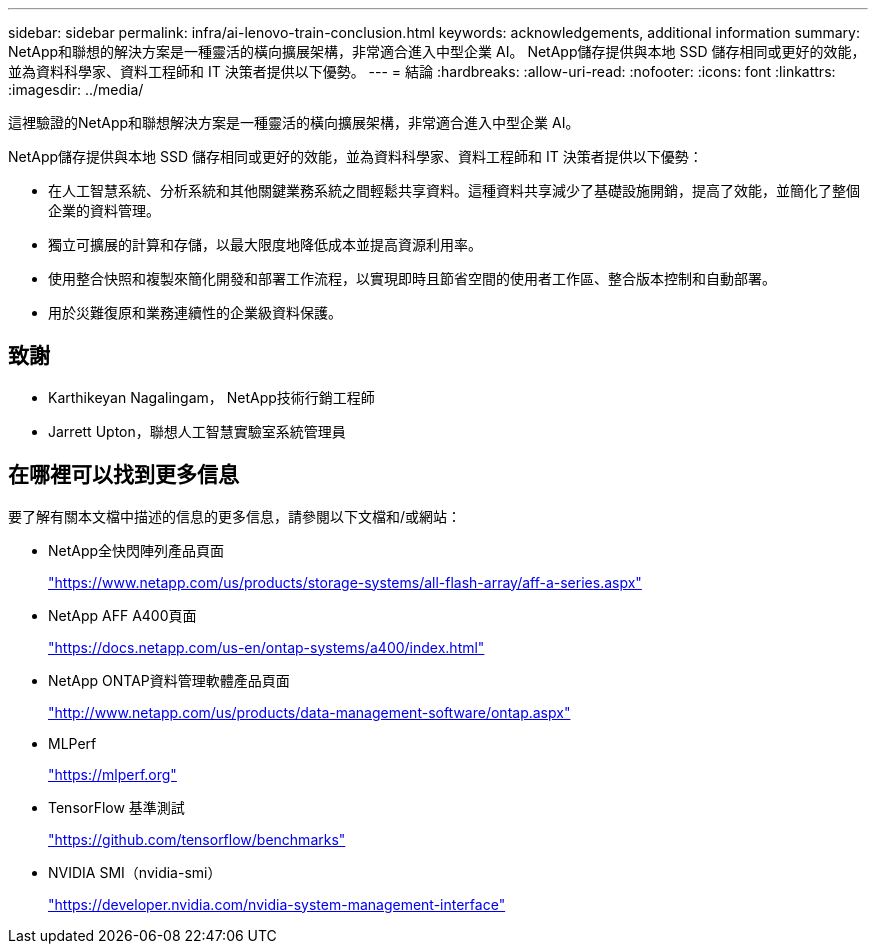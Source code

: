 ---
sidebar: sidebar 
permalink: infra/ai-lenovo-train-conclusion.html 
keywords: acknowledgements, additional information 
summary: NetApp和聯想的解決方案是一種靈活的橫向擴展架構，非常適合進入中型企業 AI。  NetApp儲存提供與本地 SSD 儲存相同或更好的效能，並為資料科學家、資料工程師和 IT 決策者提供以下優勢。 
---
= 結論
:hardbreaks:
:allow-uri-read: 
:nofooter: 
:icons: font
:linkattrs: 
:imagesdir: ../media/


[role="lead"]
這裡驗證的NetApp和聯想解決方案是一種靈活的橫向擴展架構，非常適合進入中型企業 AI。

NetApp儲存提供與本地 SSD 儲存相同或更好的效能，並為資料科學家、資料工程師和 IT 決策者提供以下優勢：

* 在人工智慧系統、分析系統和其他關鍵業務系統之間輕鬆共享資料。這種資料共享減少了基礎設施開銷，提高了效能，並簡化了整個企業的資料管理。
* 獨立可擴展的計算和存儲，以最大限度地降低成本並提高資源利用率。
* 使用整合快照和複製來簡化開發和部署工作流程，以實現即時且節省空間的使用者工作區、整合版本控制和自動部署。
* 用於災難復原和業務連續性的企業級資料保護。




== 致謝

* Karthikeyan Nagalingam， NetApp技術行銷工程師
* Jarrett Upton，聯想人工智慧實驗室系統管理員




== 在哪裡可以找到更多信息

要了解有關本文檔中描述的信息的更多信息，請參閱以下文檔和/或網站：

* NetApp全快閃陣列產品頁面
+
https://www.netapp.com/us/products/storage-systems/all-flash-array/aff-a-series.aspx["https://www.netapp.com/us/products/storage-systems/all-flash-array/aff-a-series.aspx"^]

* NetApp AFF A400頁面
+
https://docs.netapp.com/us-en/ontap-systems/a400/index.html["https://docs.netapp.com/us-en/ontap-systems/a400/index.html"]

* NetApp ONTAP資料管理軟體產品頁面
+
http://www.netapp.com/us/products/data-management-software/ontap.aspx["http://www.netapp.com/us/products/data-management-software/ontap.aspx"^]

* MLPerf
+
https://mlperf.org/["https://mlperf.org"^]

* TensorFlow 基準測試
+
https://github.com/tensorflow/benchmarks["https://github.com/tensorflow/benchmarks"^]

* NVIDIA SMI（nvidia-smi）
+
https://developer.nvidia.com/nvidia-system-management-interface["https://developer.nvidia.com/nvidia-system-management-interface"]


